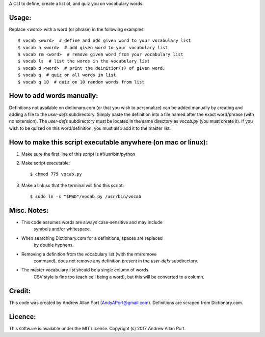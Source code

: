 A CLI to define, create a list of, and quiz you on vocabulary words.

Usage:
------
Replace <word> with a word (or phrase) in the following examples::

    $ vocab <word>  # define and add given word to your vocabulary list
    $ vocab a <word>  # add given word to your vocabulary list
    $ vocab rm <word>  # remove given word from your vocabulary list
    $ vocab ls  # list the words in the vocabulary list
    $ vocab d <word>  # print the deinition(s) of given word.
    $ vocab q  # quiz on all words in list
    $ vocab q 10  # quiz on 10 random words from list

How to add words manually:
--------------------------
Definitions not available on dictionary.com (or that you wish to 
personalize) can be added manually by creating and adding a file to the 
`user-defs` subdirectory.  Simply paste the definition into a file 
named after the exact word/phrase (with no extension).  The `user-defs` 
subdirectory must be located in the same directory as `vocab.py` (you 
must create it).  
If you wish to be quized on this word/definition, you must also add it
to the master list.

How to make this script executable anywhere (on mac or linux):
-----------------------------------------------------
1. Make sure the first line of this script is #!/usr/bin/python
2. Make script executable::

    $ chmod 775 vocab.py

3. Make a link so that the terminal will find this script::

    $ sudo ln -s "$PWD"/vocab.py /usr/bin/vocab

Misc. Notes:
------------
* This code assumes words are always case-sensitive and may include 
    symbols and/or whitespace.
* When searching Dictionary.com for a definitions, spaces are replaced
    by double hyphens.
* Removing a definition from the vocabulary list (with the rm/remove 
    command), does not remove any definition present in the `user-defs` 
    subdirectory.
* The master vocabulary list should be a single column of words. 
    CSV style is fine too (each cell being a word), but this will be 
    converted to a column.

Credit:
-------
This code was created by Andrew Allan Port (AndyAPort@gmail.com).
Definitions are scraped from Dictionary.com.

Licence:
--------
This software is available under the MIT License.  
Copyright (c) 2017 Andrew Allan Port.
